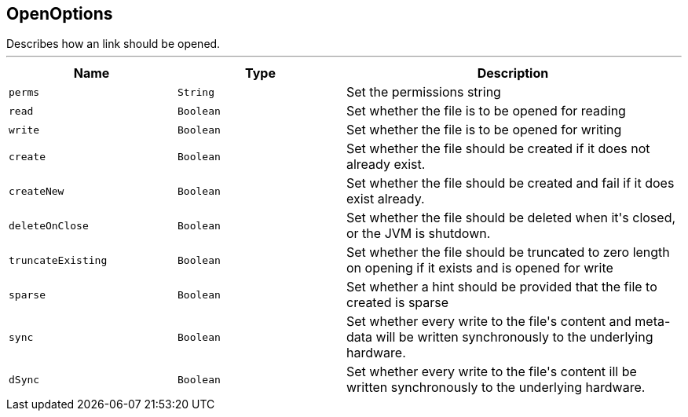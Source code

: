 == OpenOptions

++++
 Describes how an link should be opened.
++++
'''

[cols=">25%,^25%,50%"]
[frame="topbot"]
|===
^|Name | Type ^| Description

|`perms`
|`String`
|+++
Set the permissions string+++

|`read`
|`Boolean`
|+++
Set whether the file is to be opened for reading+++

|`write`
|`Boolean`
|+++
Set whether the file is to be opened for writing+++

|`create`
|`Boolean`
|+++
Set whether the file should be created if it does not already exist.+++

|`createNew`
|`Boolean`
|+++
Set whether the file should be created and fail if it does exist already.+++

|`deleteOnClose`
|`Boolean`
|+++
Set whether the file should be deleted when it's closed, or the JVM is shutdown.+++

|`truncateExisting`
|`Boolean`
|+++
Set whether the file should be truncated to zero length on opening if it exists and is opened for write+++

|`sparse`
|`Boolean`
|+++
Set whether a hint should be provided that the file to created is sparse+++

|`sync`
|`Boolean`
|+++
Set whether every write to the file's content and meta-data will be written synchronously to the underlying hardware.+++

|`dSync`
|`Boolean`
|+++
Set whether every write to the file's content  ill be written synchronously to the underlying hardware.+++
|===
